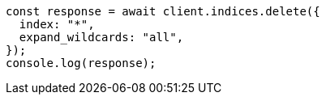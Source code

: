 // This file is autogenerated, DO NOT EDIT
// Use `node scripts/generate-docs-examples.js` to generate the docs examples

[source, js]
----
const response = await client.indices.delete({
  index: "*",
  expand_wildcards: "all",
});
console.log(response);
----
